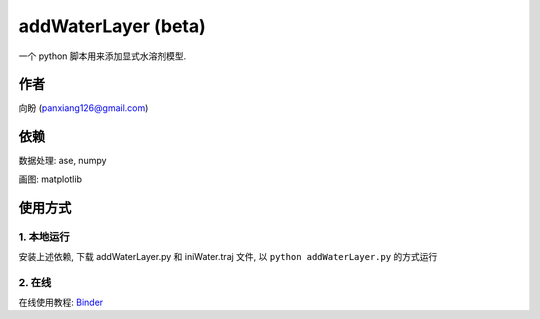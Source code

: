 ===========================
addWaterLayer (beta)
===========================

 .. image:: ./example/fig.png
  :width: 300px
  
一个 python 脚本用来添加显式水溶剂模型.

作者
===============

向盼 (panxiang126@gmail.com)


依赖
====================

数据处理: ase, numpy

画图: matplotlib

使用方式
====================

1. 本地运行
--------------------
安装上述依赖, 下载 addWaterLayer.py 和 iniWater.traj 文件, 以 ``python addWaterLayer.py`` 的方式运行

2. 在线
--------------------
在线使用教程: `Binder <https://github.com/panxiang126/addWaterLayer/tree/main/Binder>`_


